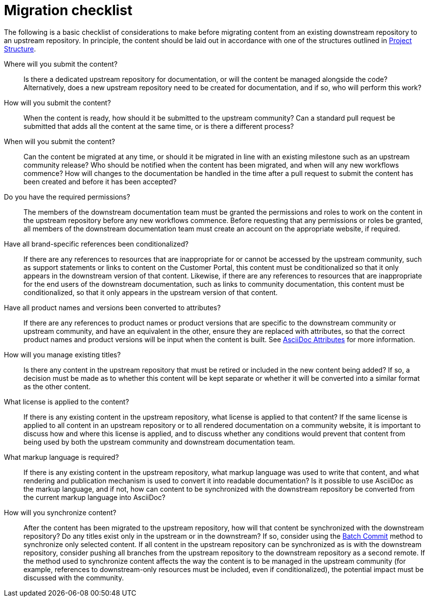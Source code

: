 [id="migration-checklist_{context}"]
= Migration checklist

The following is a basic checklist of considerations to make before migrating content from an existing downstream repository to an upstream repository. In principle, the content should be laid out in accordance with one of the structures outlined in <<project-structure_{context},Project Structure>>.


Where will you submit the content?::
Is there a dedicated upstream repository for documentation, or will the content be managed alongside the code? Alternatively, does a new upstream repository need to be created for documentation, and if so, who will perform this work?

How will you submit the content?::
When the content is ready, how should it be submitted to the upstream community? Can a standard pull request be submitted that adds all the content at the same time, or is there a different process?

When will you submit the content?::
Can the content be migrated at any time, or should it be migrated in line with an existing milestone such as an upstream community release? Who should be notified when the content has been migrated, and when will any new workflows commence? How will changes to the documentation be handled in the time after a pull request to submit the content has been created and before it has been accepted?

Do you have the required permissions?::
The members of the downstream documentation team must be granted the permissions and roles to work on the content in the upstream repository before any new workflows commence. Before requesting that any permissions or roles be granted, all members of the downstream documentation team must create an account on the appropriate website, if required.

Have all brand-specific references been conditionalized?::
If there are any references to resources that are inappropriate for or cannot be accessed by the upstream community, such as support statements or links to content on the Customer Portal, this content must be conditionalized so that it only appears in the downstream version of that content. Likewise, if there are any references to resources that are inappropriate for the end users of the downstream documentation, such as links to community documentation, this content must be conditionalized, so that it only appears in the upstream version of that content.

Have all product names and versions been converted to attributes?::
If there are any references to product names or product versions that are specific to the downstream community or upstream community, and have an equivalent in the other, ensure they are replaced with attributes, so that the correct product names and product versions will be input when the content is built. See <<asciidoc-attributes_{context},AsciiDoc Attributes>> for more information.

How will you manage existing titles?::
Is there any content in the upstream repository that must be retired or included in the new content being added? If so, a decision must be made as to whether this content will be kept separate or whether it will be converted into a similar format as the other content.

What license is applied to the content?::
If there is any existing content in the upstream repository, what license is applied to that content? If the same license is applied to all content in an upstream repository or to all rendered documentation on a community website, it is important to discuss how and where this license is applied, and to discuss whether any conditions would prevent that content from being used by both the upstream community and downstream documentation team.

What markup language is required?::
If there is any existing content in the upstream repository, what markup language was used to write that content, and what rendering and publication mechanism is used to convert it into readable documentation? Is it possible to use AsciiDoc as the markup language, and if not, how can content to be synchronized with the downstream repository be converted from the current markup language into AsciiDoc?

How will you synchronize content?::
After the content has been migrated to the upstream repository, how will that content be synchronized with the downstream repository? Do any titles exist only in the upstream or in the downstream? If so, consider using the <<batch_commit_synchronization_method_{context},Batch Commit>> method to synchronize only selected content. If all content in the upstream repository can be synchronized as is with the downstream repository, consider pushing all branches from the upstream repository to the downstream repository as a second remote. If the method used to synchronize content affects the way the content is to be managed in the upstream community (for example, references to downstream-only resources must be included, even if conditionalized), the potential impact must be discussed with the community.

